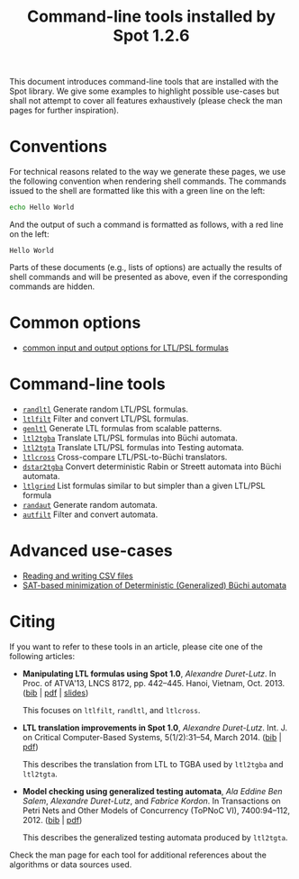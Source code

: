 #+TITLE: Command-line tools installed by Spot 1.2.6
#+EMAIL spot@lrde.epita.fr
#+OPTIONS: H:2 num:nil toc:t

This document introduces command-line tools that are installed with
the Spot library.  We give some examples to highlight possible
use-cases but shall not attempt to cover all features exhaustively
(please check the man pages for further inspiration).

* Conventions

For technical reasons related to the way we generate these pages, we
use the following convention when rendering shell commands.  The
commands issued to the shell are formatted like this with a green line
on the left:

#+NAME: helloworld
#+BEGIN_SRC sh :results verbatim :exports both
echo Hello World
#+END_SRC

And the output of such a command is formatted as follows, with a red
line on the left:

#+RESULTS: helloworld
: Hello World

Parts of these documents (e.g., lists of options) are actually the
results of shell commands and will be presented as above, even if the
corresponding commands are hidden.

* Common options

- [[file:ioltl.org][common input and output options for LTL/PSL formulas]]

* Command-line tools

- [[file:randltl.org][=randltl=]] Generate random LTL/PSL formulas.
- [[file:ltlfilt.org][=ltlfilt=]] Filter and convert LTL/PSL formulas.
- [[file:genltl.org][=genltl=]] Generate LTL formulas from scalable patterns.
- [[file:ltl2tgba.org][=ltl2tgba=]] Translate LTL/PSL formulas into Büchi automata.
- [[file:ltl2tgta.org][=ltl2tgta=]] Translate LTL/PSL formulas into Testing automata.
- [[file:ltlcross.org][=ltlcross=]] Cross-compare LTL/PSL-to-Büchi translators.
- [[file:dstar2tgba.org][=dstar2tgba=]] Convert deterministic Rabin or Streett automata into
  Büchi automata.
- [[file:ltlgrind.org][=ltlgrind=]] List formulas similar to but simpler than a given LTL/PSL
  formula
- [[file:randaut.org][=randaut=]] Generate random automata.
- [[file:autfilt.org][=autfilt=]] Filter and convert automata.

* Advanced use-cases

- [[file:csv.org][Reading and writing CSV files]]
- [[file:satmin.org][SAT-based minimization of Deterministic (Generalized) Büchi automata]]

* Citing

If you want to refer to these tools in an article, please cite one of
the following articles:

- *Manipulating LTL formulas using Spot 1.0*, /Alexandre Duret-Lutz/.
  In Proc. of ATVA'13, LNCS 8172, pp. 442--445.  Hanoi, Vietnam,
  Oct. 2013.  ([[http://www.lrde.epita.fr/~adl/dl/adl_bib.html#duret.13.atva][bib]] | [[https://www.lrde.epita.fr/~adl/dl/adl/duret.13.atva.pdf][pdf]] | [[https://www.lrde.epita.fr/~adl/dl/adl/duret.13.atva.slides.pdf][slides]])

  This focuses on =ltlfilt=, =randltl=, and =ltlcross=.

- *LTL translation improvements in Spot 1.0*, /Alexandre Duret-Lutz/.
  Int. J. on Critical Computer-Based Systems, 5(1/2):31--54, March 2014.
  ([[https://www.lrde.epita.fr/~adl/dl/adl_bib.html#duret.14.ijccbs][bib]] | [[https://www.lrde.epita.fr/~adl/dl/adl/duret.14.ijccbs.draft.pdf][pdf]])

  This describes the translation from LTL to TGBA used by =ltl2tgba=
  and =ltl2tgta=.

- *Model checking using generalized testing automata*, /Ala Eddine Ben
  Salem/, /Alexandre Duret-Lutz/, and /Fabrice Kordon/.  In
  Transactions on Petri Nets and Other Models of Concurrency (ToPNoC
  VI), 7400:94--112, 2012.  ([[https://www.lrde.epita.fr/~adl/dl/adl_bib.html#bensalem.12.topnoc][bib]] | [[https://www.lrde.epita.fr/~adl/dl/adl/bensalem.12.topnoc.pdf][pdf]])

  This describes the generalized testing automata produced by =ltl2tgta=.


Check the man page for each tool for additional references about the
algorithms or data sources used.

#  LocalWords:  num toc helloworld SRC LTL PSL randltl ltlfilt genltl
#  LocalWords:  scalable ltl tgba Büchi automata tgta ltlcross eval
#  LocalWords:  setenv concat getenv setq
